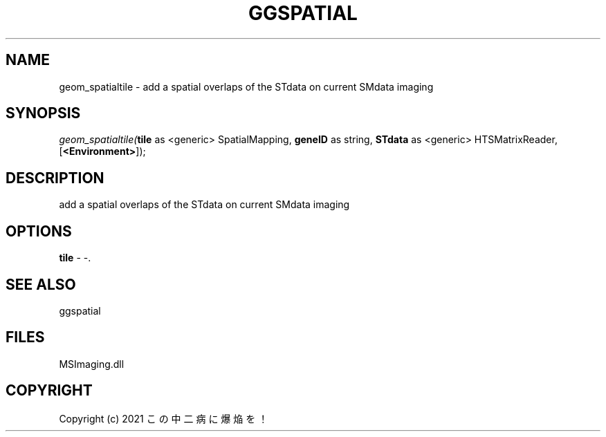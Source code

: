 .\" man page create by R# package system.
.TH GGSPATIAL 1 2000-01-01 "geom_spatialtile" "geom_spatialtile"
.SH NAME
geom_spatialtile \- add a spatial overlaps of the STdata on current SMdata imaging
.SH SYNOPSIS
\fIgeom_spatialtile(\fBtile\fR as <generic> SpatialMapping, 
\fBgeneID\fR as string, 
\fBSTdata\fR as <generic> HTSMatrixReader, 
[\fB<Environment>\fR]);\fR
.SH DESCRIPTION
.PP
add a spatial overlaps of the STdata on current SMdata imaging
.PP
.SH OPTIONS
.PP
\fBtile\fB \fR\- -. 
.PP
.SH SEE ALSO
ggspatial
.SH FILES
.PP
MSImaging.dll
.PP
.SH COPYRIGHT
Copyright (c) 2021 この中二病に爆焔を！
